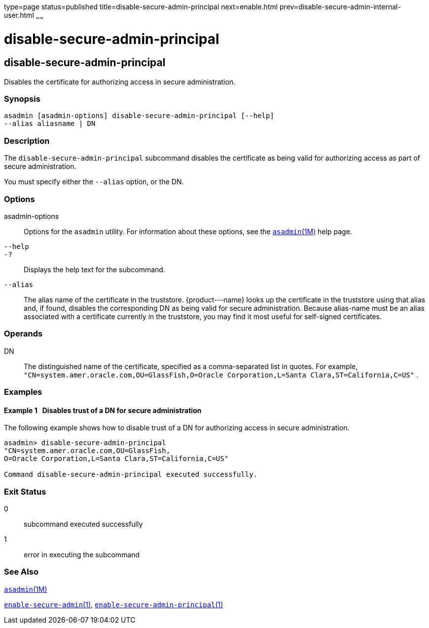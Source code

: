 type=page
status=published
title=disable-secure-admin-principal
next=enable.html
prev=disable-secure-admin-internal-user.html
~~~~~~

disable-secure-admin-principal
==============================

[[disable-secure-admin-principal-1]][[GSRFM00123]][[disable-secure-admin-principal]]

disable-secure-admin-principal
------------------------------

Disables the certificate for authorizing access in secure
administration.

[[sthref1087]]

=== Synopsis

[source]
----
asadmin [asadmin-options] disable-secure-admin-principal [--help] 
--alias aliasname | DN 
----

[[sthref1088]]

=== Description

The `disable-secure-admin-principal` subcommand disables the certificate
as being valid for authorizing access as part of secure administration.

You must specify either the `--alias` option, or the DN.

[[sthref1089]]

=== Options

asadmin-options::
  Options for the `asadmin` utility. For information about these
  options, see the link:asadmin.html#asadmin-1m[`asadmin`(1M)] help page.
`--help`::
`-?`::
  Displays the help text for the subcommand.
`--alias`::
  The alias name of the certificate in the truststore. \{product---name}
  looks up the certificate in the truststore using that alias and, if
  found, disables the corresponding DN as being valid for secure
  administration. Because alias-name must be an alias associated with a
  certificate currently in the truststore, you may find it most useful
  for self-signed certificates.

[[sthref1090]]

=== Operands

DN::
  The distinguished name of the certificate, specified as a
  comma-separated list in quotes. For example,
  `"CN=system.amer.oracle.com,OU=GlassFish,O=Oracle Corporation,L=Santa Clara,ST=California,C=US"`
  .

[[sthref1091]]

=== Examples

[[GSRFM598]][[sthref1092]]

==== Example 1   Disables trust of a DN for secure administration

The following example shows how to disable trust of a DN for authorizing
access in secure administration.

[source]
----
asadmin> disable-secure-admin-principal 
"CN=system.amer.oracle.com,OU=GlassFish,
O=Oracle Corporation,L=Santa Clara,ST=California,C=US"

Command disable-secure-admin-principal executed successfully.
----

[[sthref1093]]

=== Exit Status

0::
  subcommand executed successfully
1::
  error in executing the subcommand

[[sthref1094]]

=== See Also

link:asadmin.html#asadmin-1m[`asadmin`(1M)]

link:enable-secure-admin.html#enable-secure-admin-1[`enable-secure-admin`(1)],
link:enable-secure-admin-principal.html#enable-secure-admin-principal-1[`enable-secure-admin-principal`(1)]


